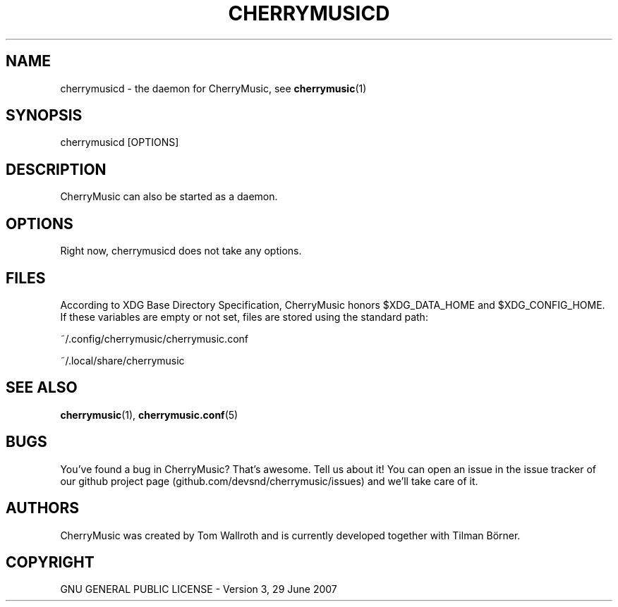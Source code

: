 .\" Manpage for CherryMusic.
.\" Contact us on github.com/devsnd/cherrymusic to correct errors or typos.

.TH "CHERRYMUSICD" "8" "2013\-02\-10" "CherryMusic devel branch" "cherrymusicd man page"

.SH "NAME"
cherrymusicd \- the daemon for CherryMusic, see \fBcherrymusic\fP(1)

.SH "SYNOPSIS"
cherrymusicd [OPTIONS]

.SH "DESCRIPTION"
CherryMusic can also be started as a daemon.

.SH "OPTIONS"
.\.IP "\fB-option\fP"
Right now, cherrymusicd does not take any options.

.SH "FILES"
According to XDG Base Directory Specification, CherryMusic honors $XDG_DATA_HOME and $XDG_CONFIG_HOME. If these variables are empty or not set, files are stored using the standard path:

~/.config/cherrymusic/cherrymusic.conf
.PP
~/.local/share/cherrymusic

.SH "SEE ALSO"
.PP
\fBcherrymusic\fP(1), \fBcherrymusic.conf\fP(5)

.SH "BUGS"
You've found a bug in CherryMusic? That's awesome. Tell us about it! You can open an issue in the issue tracker of our github project page (github.com/devsnd/cherrymusic/issues) and we'll take care of it.

.SH "AUTHORS"
CherryMusic was created by Tom Wallroth and is currently developed together with Tilman Börner.

.SH "COPYRIGHT"
GNU GENERAL PUBLIC LICENSE - Version 3, 29 June 2007
